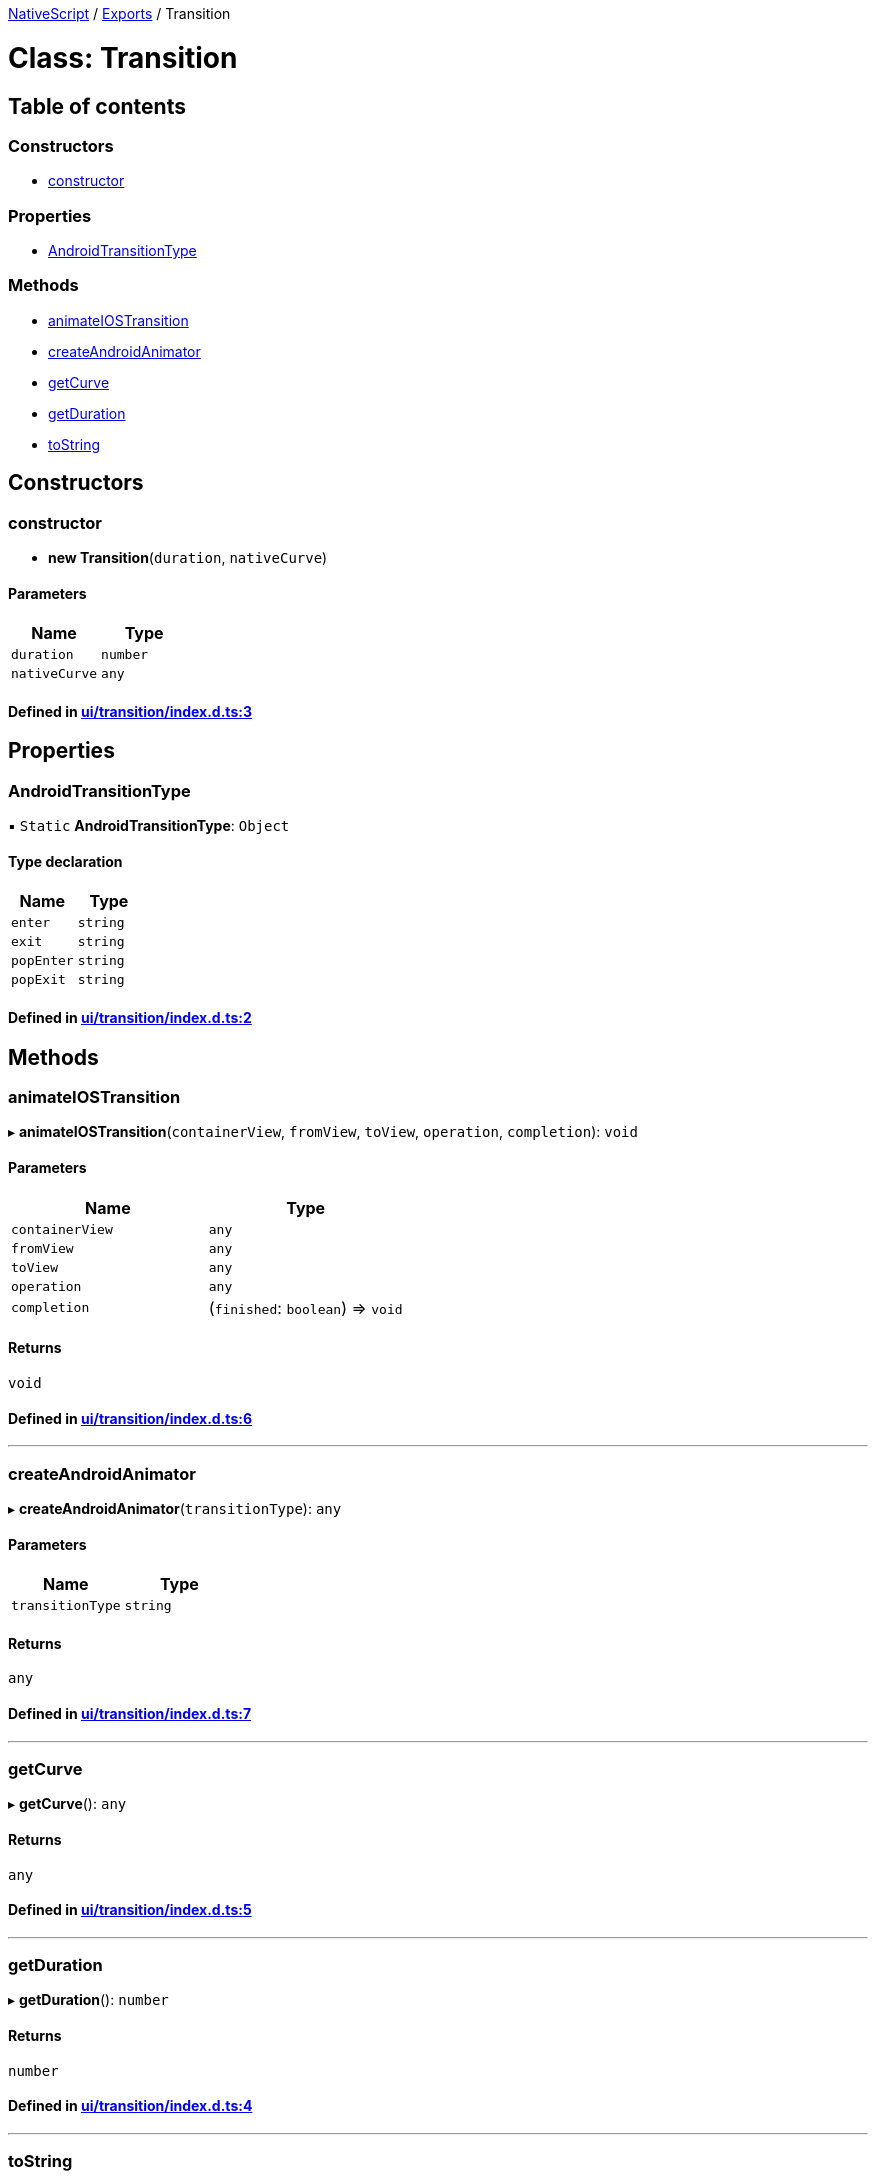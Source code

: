 

xref:../README.adoc[NativeScript] / xref:../modules.adoc[Exports] / Transition

= Class: Transition

== Table of contents

=== Constructors

* link:Transition.md#constructor[constructor]

=== Properties

* link:Transition.md#androidtransitiontype[AndroidTransitionType]

=== Methods

* link:Transition.md#animateiostransition[animateIOSTransition]
* link:Transition.md#createandroidanimator[createAndroidAnimator]
* link:Transition.md#getcurve[getCurve]
* link:Transition.md#getduration[getDuration]
* link:Transition.md#tostring[toString]

== Constructors

[#constructor]
=== constructor

• *new Transition*(`duration`, `nativeCurve`)

==== Parameters

|===
| Name | Type

| `duration`
| `number`

| `nativeCurve`
| `any`
|===

==== Defined in https://github.com/NativeScript/NativeScript/blob/02d4834bd/packages/core/ui/transition/index.d.ts#L3[ui/transition/index.d.ts:3]

== Properties

[#androidtransitiontype]
=== AndroidTransitionType

▪ `Static` *AndroidTransitionType*: `Object`

==== Type declaration

|===
| Name | Type

| `enter`
| `string`

| `exit`
| `string`

| `popEnter`
| `string`

| `popExit`
| `string`
|===

==== Defined in https://github.com/NativeScript/NativeScript/blob/02d4834bd/packages/core/ui/transition/index.d.ts#L2[ui/transition/index.d.ts:2]

== Methods

[#animateiostransition]
=== animateIOSTransition

▸ *animateIOSTransition*(`containerView`, `fromView`, `toView`, `operation`, `completion`): `void`

==== Parameters

|===
| Name | Type

| `containerView`
| `any`

| `fromView`
| `any`

| `toView`
| `any`

| `operation`
| `any`

| `completion`
| (`finished`: `boolean`) \=> `void`
|===

==== Returns

`void`

==== Defined in https://github.com/NativeScript/NativeScript/blob/02d4834bd/packages/core/ui/transition/index.d.ts#L6[ui/transition/index.d.ts:6]

'''

[#createandroidanimator]
=== createAndroidAnimator

▸ *createAndroidAnimator*(`transitionType`): `any`

==== Parameters

|===
| Name | Type

| `transitionType`
| `string`
|===

==== Returns

`any`

==== Defined in https://github.com/NativeScript/NativeScript/blob/02d4834bd/packages/core/ui/transition/index.d.ts#L7[ui/transition/index.d.ts:7]

'''

[#getcurve]
=== getCurve

▸ *getCurve*(): `any`

==== Returns

`any`

==== Defined in https://github.com/NativeScript/NativeScript/blob/02d4834bd/packages/core/ui/transition/index.d.ts#L5[ui/transition/index.d.ts:5]

'''

[#getduration]
=== getDuration

▸ *getDuration*(): `number`

==== Returns

`number`

==== Defined in https://github.com/NativeScript/NativeScript/blob/02d4834bd/packages/core/ui/transition/index.d.ts#L4[ui/transition/index.d.ts:4]

'''

[#tostring]
=== toString

▸ *toString*(): `string`

==== Returns

`string`

==== Defined in https://github.com/NativeScript/NativeScript/blob/02d4834bd/packages/core/ui/transition/index.d.ts#L8[ui/transition/index.d.ts:8]
